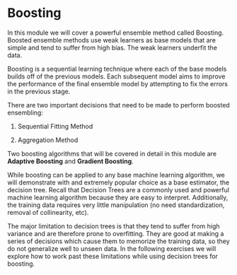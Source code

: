 
* Boosting
In this module we will cover a powerful ensemble method called Boosting. Boosted ensemble methods use weak learners as base models that are simple and tend to suffer from high bias. The weak learners underfit the data.

Boosting is a sequential learning technique where each of the base models builds off of the previous models. Each subsequent model aims to improve the performance of the final ensemble model by attempting to fix the errors in the previous stage.

There are two important decisions that need to be made to perform boosted ensembling:

    1. Sequential Fitting Method

    2. Aggregation Method

Two boosting algorithms that will be covered in detail in this module are *Adaptive Boosting* and *Gradient Boosting*.

While boosting can be applied to any base machine learning algorithm, we will demonstrate with and extremely popular choice as a base estimator, the decision tree. Recall that Decision Trees are a commonly used and powerful machine learning algorithm because they are easy to interpret. Additionally, the training data requires very little manipulation (no need standardization, removal of collinearity, etc).

The major limitation to decision trees is that they tend to suffer from high variance and are therefore prone to overfitting. They are good at making a series of decisions which cause them to memorize the training data, so they do not generalize well to unseen data. In the following exercises we will explore how to work past these limitations while using decision trees for boosting.

[[./base_models_bagging_boosting.png]]
